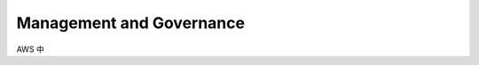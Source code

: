 Management and Governance
==============================================================================

AWS 中